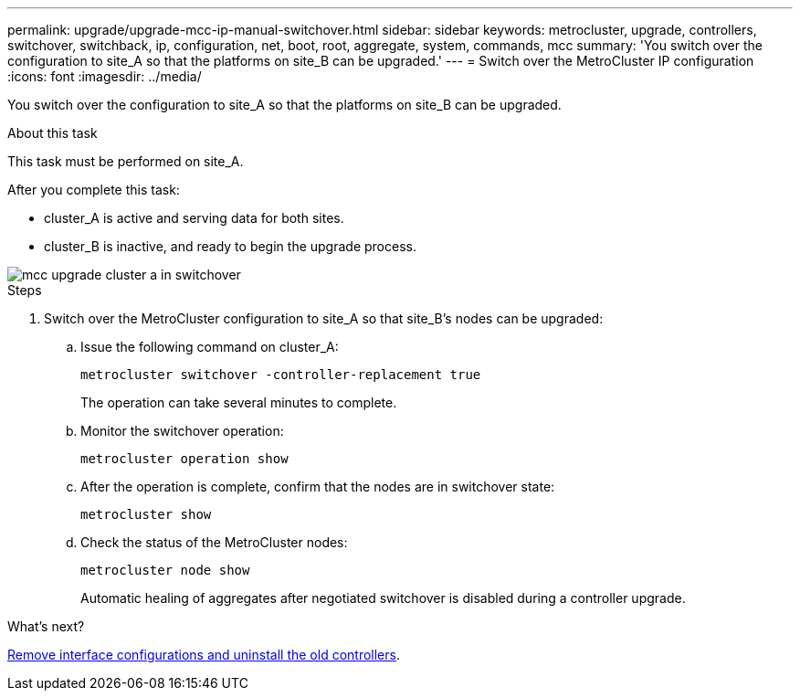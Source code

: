 ---
permalink: upgrade/upgrade-mcc-ip-manual-switchover.html
sidebar: sidebar
keywords: metrocluster, upgrade, controllers, switchover, switchback, ip, configuration, net, boot, root, aggregate, system, commands, mcc
summary: 'You switch over the configuration to site_A so that the platforms on site_B can be upgraded.'
---
= Switch over the MetroCluster IP configuration
:icons: font
:imagesdir: ../media/

[.lead]
You switch over the configuration to site_A so that the platforms on site_B can be upgraded.

.About this task

This task must be performed on site_A.

After you complete this task:

* cluster_A is active and serving data for both sites. 
* cluster_B is inactive, and ready to begin the upgrade process.

image::../media/mcc_upgrade_cluster_a_in_switchover.png[]

.Steps

. Switch over the MetroCluster configuration to site_A so that site_B's nodes can be upgraded:

.. Issue the following command on cluster_A:
+
`metrocluster switchover -controller-replacement true`
+
The operation can take several minutes to complete.

.. Monitor the switchover operation:
+
`metrocluster operation show`

.. After the operation is complete, confirm that the nodes are in switchover state:
+
`metrocluster show`

.. Check the status of the MetroCluster nodes:
+
`metrocluster node show`
+
Automatic healing of aggregates after negotiated switchover is disabled during a controller upgrade.

.What's next?
link:upgrade-mcc-ip-manual-uninstall-controllers.html[Remove interface configurations and uninstall the old controllers].

// 2024 Nov 12, ONTAPDOC-2351